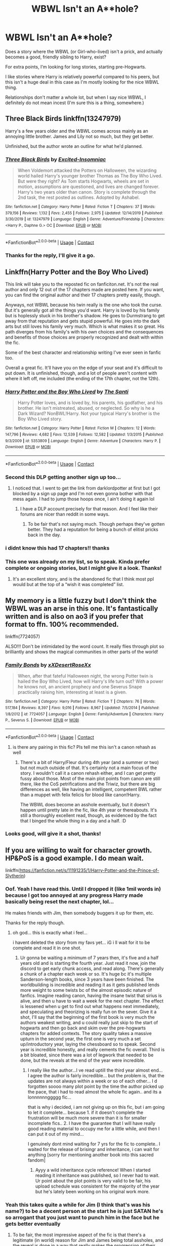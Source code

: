 #+TITLE: WBWL Isn't an A**hole?

* WBWL Isn't an A**hole?
:PROPERTIES:
:Author: SBGinrei
:Score: 52
:DateUnix: 1606976399.0
:DateShort: 2020-Dec-03
:FlairText: Request
:END:
Does a story where the WBWL (or Girl-who-lived) isn't a prick, and actually becomes a good, friendly sibling to Harry, exist?

For extra points, I'm looking for long stories, starting pre-Hogwarts.

I like stories where Harry is relatively powerful compared to his peers, but this isn't a huge deal in this case as I'm mostly looking for the nice WBWL thing.

Relationships don't matter a whole lot, but when I say nice WBWL, I definitely do not mean incest (I'm sure this is a thing, somewhere.)


** Three Black Birds linkffn(13247979)

Harry's a few years older and the WBWL comes across mainly as an annoying little brother. James and Lily not so much, but they get better.

Unfinished, but the author wrote an outline for what he'd planned.
:PROPERTIES:
:Author: streakermaximus
:Score: 23
:DateUnix: 1606977376.0
:DateShort: 2020-Dec-03
:END:

*** [[https://www.fanfiction.net/s/13247979/1/][*/Three Black Birds/*]] by [[https://www.fanfiction.net/u/1517211/Excited-Insomniac][/Excited-Insomniac/]]

#+begin_quote
  When Voldemort attacked the Potters on Halloween, the wizarding world hailed Harry's younger brother Thomas as The Boy Who Lived. But were they right? As Tom starts Hogwarts, wheels are set in motion, assumptions are questioned, and lives are changed forever. Harry's two years older than canon. Story is complete through the 2nd task, the rest posted as outlines. Adopted by Ashabel.
#+end_quote

^{/Site/:} ^{fanfiction.net} ^{*|*} ^{/Category/:} ^{Harry} ^{Potter} ^{*|*} ^{/Rated/:} ^{Fiction} ^{T} ^{*|*} ^{/Chapters/:} ^{37} ^{*|*} ^{/Words/:} ^{379,156} ^{*|*} ^{/Reviews/:} ^{1,132} ^{*|*} ^{/Favs/:} ^{2,455} ^{*|*} ^{/Follows/:} ^{2,975} ^{*|*} ^{/Updated/:} ^{12/14/2019} ^{*|*} ^{/Published/:} ^{3/30/2019} ^{*|*} ^{/id/:} ^{13247979} ^{*|*} ^{/Language/:} ^{English} ^{*|*} ^{/Genre/:} ^{Adventure/Friendship} ^{*|*} ^{/Characters/:} ^{<Harry} ^{P.,} ^{Daphne} ^{G.>} ^{OC} ^{*|*} ^{/Download/:} ^{[[http://www.ff2ebook.com/old/ffn-bot/index.php?id=13247979&source=ff&filetype=epub][EPUB]]} ^{or} ^{[[http://www.ff2ebook.com/old/ffn-bot/index.php?id=13247979&source=ff&filetype=mobi][MOBI]]}

--------------

*FanfictionBot*^{2.0.0-beta} | [[https://github.com/FanfictionBot/reddit-ffn-bot/wiki/Usage][Usage]] | [[https://www.reddit.com/message/compose?to=tusing][Contact]]
:PROPERTIES:
:Author: FanfictionBot
:Score: 3
:DateUnix: 1606977392.0
:DateShort: 2020-Dec-03
:END:


*** Thanks for the reply, I'll give it a go.
:PROPERTIES:
:Author: SBGinrei
:Score: 2
:DateUnix: 1606989093.0
:DateShort: 2020-Dec-03
:END:


** Linkffn(Harry Potter and the Boy Who Lived)

This link will take you to the reposted fic on fanficiton.net. It's not the real author and only 12 out of the 17 chapters made are posted here. If you want, you can find the original author and their 17 chapters pretty easily, though.

Anyways, not WBWL because his twin really is the one who took the curse. But it's generally got all the things you'd want. Harry is loved by his family but is hoplessly stuck in his brother's shadow. He goes to Durmstrang to get away from that reputation and gets stupid powerful. He goes into the dark arts but still loves his family very much. Which is what makes it so great. His path diverges from his family's with his /own/ choices and the consequences and benefits of those choices are properly recognized and dealt with within the fic.

Some of the best character and relationship writing I've ever seen in fanfic too.

Overall a great fic. It'll have you on the edge of your seat and it's difficult to put down. It is unfinished, though, and a lot of people aren't content with where it left off, me included (the ending of the 17th chapter, not the 12th).
:PROPERTIES:
:Author: Katelyn_R_Us
:Score: 15
:DateUnix: 1606988976.0
:DateShort: 2020-Dec-03
:END:

*** [[https://www.fanfiction.net/s/5353809/1/][*/Harry Potter and the Boy Who Lived/*]] by [[https://www.fanfiction.net/u/1239654/The-Santi][/The Santi/]]

#+begin_quote
  Harry Potter loves, and is loved by, his parents, his godfather, and his brother. He isn't mistreated, abused, or neglected. So why is he a Dark Wizard? NonBWL!Harry. Not your typical Harry's brother is the Boy Who Lived story.
#+end_quote

^{/Site/:} ^{fanfiction.net} ^{*|*} ^{/Category/:} ^{Harry} ^{Potter} ^{*|*} ^{/Rated/:} ^{Fiction} ^{M} ^{*|*} ^{/Chapters/:} ^{12} ^{*|*} ^{/Words/:} ^{147,796} ^{*|*} ^{/Reviews/:} ^{4,682} ^{*|*} ^{/Favs/:} ^{12,539} ^{*|*} ^{/Follows/:} ^{12,582} ^{*|*} ^{/Updated/:} ^{1/3/2015} ^{*|*} ^{/Published/:} ^{9/3/2009} ^{*|*} ^{/id/:} ^{5353809} ^{*|*} ^{/Language/:} ^{English} ^{*|*} ^{/Genre/:} ^{Adventure} ^{*|*} ^{/Characters/:} ^{Harry} ^{P.} ^{*|*} ^{/Download/:} ^{[[http://www.ff2ebook.com/old/ffn-bot/index.php?id=5353809&source=ff&filetype=epub][EPUB]]} ^{or} ^{[[http://www.ff2ebook.com/old/ffn-bot/index.php?id=5353809&source=ff&filetype=mobi][MOBI]]}

--------------

*FanfictionBot*^{2.0.0-beta} | [[https://github.com/FanfictionBot/reddit-ffn-bot/wiki/Usage][Usage]] | [[https://www.reddit.com/message/compose?to=tusing][Contact]]
:PROPERTIES:
:Author: FanfictionBot
:Score: 3
:DateUnix: 1606988992.0
:DateShort: 2020-Dec-03
:END:


*** Second this DLP getting another sign up too...
:PROPERTIES:
:Author: HeirGaunt
:Score: 2
:DateUnix: 1606989516.0
:DateShort: 2020-Dec-03
:END:

**** I noticed that. I went to get the link from darklordpotter at first but I got blocked by a sign up page and I'm not even gonna bother with that mess again. I had to jump those hoops once, I ain't doing it again lol
:PROPERTIES:
:Author: Katelyn_R_Us
:Score: 2
:DateUnix: 1606989838.0
:DateShort: 2020-Dec-03
:END:

***** I have a DLP account precisely for that reason. And I feel like their forums are nicer than reddit in some ways.
:PROPERTIES:
:Author: HeirGaunt
:Score: 1
:DateUnix: 1606996765.0
:DateShort: 2020-Dec-03
:END:

****** To be fair that's not saying much. Though perhaps they've gotten better. They had a reputation for being a bunch of elitist pricks back in the day.
:PROPERTIES:
:Author: DrPhobophage
:Score: 6
:DateUnix: 1607009012.0
:DateShort: 2020-Dec-03
:END:


*** i didnt know this had 17 chapters!! thanks
:PROPERTIES:
:Author: modinotmodi
:Score: 2
:DateUnix: 1607004786.0
:DateShort: 2020-Dec-03
:END:


*** This one was already on my list, so to speak. Kinda prefer complete or ongoing stories, but I might give it a look. Thanks!
:PROPERTIES:
:Author: SBGinrei
:Score: 1
:DateUnix: 1606996571.0
:DateShort: 2020-Dec-03
:END:

**** It's an excellent story, and is the abandoned fic that I think most ppl would but at the top of a “wish it was completed” list.
:PROPERTIES:
:Author: SwordOfRome11
:Score: 2
:DateUnix: 1607146443.0
:DateShort: 2020-Dec-05
:END:


** My memory is a little fuzzy but I don't think the WBWL was an arse in this one. It's fantastically written and is also on ao3 if you prefer that format to ffn. 100% recommended.

linkffn(7724057)

ALSO!!! Don't be intimidated by the word count. It really flies through plot so brilliantly and shows the magical communities in other parts of the world!
:PROPERTIES:
:Author: Bellbird1993
:Score: 8
:DateUnix: 1606995466.0
:DateShort: 2020-Dec-03
:END:

*** [[https://www.fanfiction.net/s/7724057/1/][*/Family Bonds/*]] by [[https://www.fanfiction.net/u/1777610/xXDesertRoseXx][/xXDesertRoseXx/]]

#+begin_quote
  When, after that fateful Halloween night, the wrong Potter twin is hailed the Boy Who Lived, how will Harry's life turn out? With a power he knows not, an ancient prophecy and one Severus Snape practically raising him, interesting at least is a given.
#+end_quote

^{/Site/:} ^{fanfiction.net} ^{*|*} ^{/Category/:} ^{Harry} ^{Potter} ^{*|*} ^{/Rated/:} ^{Fiction} ^{T} ^{*|*} ^{/Chapters/:} ^{76} ^{*|*} ^{/Words/:} ^{517,184} ^{*|*} ^{/Reviews/:} ^{8,397} ^{*|*} ^{/Favs/:} ^{9,016} ^{*|*} ^{/Follows/:} ^{8,967} ^{*|*} ^{/Updated/:} ^{7/5/2014} ^{*|*} ^{/Published/:} ^{1/8/2012} ^{*|*} ^{/id/:} ^{7724057} ^{*|*} ^{/Language/:} ^{English} ^{*|*} ^{/Genre/:} ^{Family/Adventure} ^{*|*} ^{/Characters/:} ^{Harry} ^{P.,} ^{Severus} ^{S.} ^{*|*} ^{/Download/:} ^{[[http://www.ff2ebook.com/old/ffn-bot/index.php?id=7724057&source=ff&filetype=epub][EPUB]]} ^{or} ^{[[http://www.ff2ebook.com/old/ffn-bot/index.php?id=7724057&source=ff&filetype=mobi][MOBI]]}

--------------

*FanfictionBot*^{2.0.0-beta} | [[https://github.com/FanfictionBot/reddit-ffn-bot/wiki/Usage][Usage]] | [[https://www.reddit.com/message/compose?to=tusing][Contact]]
:PROPERTIES:
:Author: FanfictionBot
:Score: 3
:DateUnix: 1606995485.0
:DateShort: 2020-Dec-03
:END:

**** is there any pairing in this fic? Pls tell me this isn't a canon rehash as well
:PROPERTIES:
:Author: Po_poy
:Score: 1
:DateUnix: 1607014084.0
:DateShort: 2020-Dec-03
:END:

***** There's a bit of Harry/Fleur during 4th year (and a summer or two) but not much outside of that. It's certainly not a main focus of the story. I wouldn't call it a canon rehash either, and I can get pretty fussy about those. Most of the main plot points from canon are still there, like the CoS petrifications and the Triwiz, but there are big differences as well, like having an intelligent, competent BWL rather than a muppet with felix felicis for blood like canon!Harry.

The WBWL does become an asshole eventually, but it doesn't happen until pretty late in the fic, like 4th year or thereabouts. It's still a thoroughly excellent read, though, as evidenced by the fact that I binged the whole thing in a day and a half. :D
:PROPERTIES:
:Author: Grumplesquishkin
:Score: 2
:DateUnix: 1607125647.0
:DateShort: 2020-Dec-05
:END:


*** Looks good, will give it a shot, thanks!
:PROPERTIES:
:Author: SBGinrei
:Score: 3
:DateUnix: 1606996504.0
:DateShort: 2020-Dec-03
:END:


** If you are willing to wait for character growth. HP&PoS is a good example. I do mean wait.

linkffn([[https://fanfiction.net/s/11191235/1/Harry-Potter-and-the-Prince-of-Slytherin]])
:PROPERTIES:
:Author: awdrgh
:Score: 10
:DateUnix: 1606983685.0
:DateShort: 2020-Dec-03
:END:

*** Oof. Yeah I have read this. Until I dropped it (like 1mil words in) because I got too annoyed at any progress Harry made basically being reset the next chapter, lol...

He makes friends with Jim, then somebody buggers it up for them, etc.

Thanks for the reply though.
:PROPERTIES:
:Author: SBGinrei
:Score: 14
:DateUnix: 1606989075.0
:DateShort: 2020-Dec-03
:END:

**** oh god... this is exactly what i feel...

i havent deleted the story from my favs yet... iG i ll wait for it to be complete and read it in one shot.
:PROPERTIES:
:Author: modinotmodi
:Score: 5
:DateUnix: 1607004737.0
:DateShort: 2020-Dec-03
:END:

***** Ur gonna be waiting a minimum of 7 years then, it's five and a half years old and is starting the fourth year. Just read it now, join the discord to get early chunk access, and read along. There's generally a chunk of a chapter each week or so. It's huge bc it's multiple Sanderson-length books, since 3 years have been finished. The worldbuilding is incredible and reading it as it gets published lends more weight to some twists bc of the almost episodic nature of fanfics. Imagine reading canon, having the insane twist that sirius is alive, and then u have to wait a week for the next chapter. The effect is lessened when u get to find out what happens next immediately, and speculating and theorizing is really fun on the sever. Give it a shot, I'll say that the beginning of the first book is very much the authors weakest writing, and u could really just skip to the start of hogwarts and then go back and skim over the pre-hogwarts chapters for added contexts. The story quality takes a massive upturn in the second year, the first one is very much a set up/introductory year, laying the chessboard so to speak. Second year is incredible honestly, and really cements the fic overall. Third is a bit bloated, since there was a lot of legwork that needed to be done, but the reveals at the end of the year were incredible.
:PROPERTIES:
:Author: SwordOfRome11
:Score: 1
:DateUnix: 1607146897.0
:DateShort: 2020-Dec-05
:END:

****** I really like the author...I ve read uptill the third year almost end... I agree the author is fairly incredible... but the problem is, that the updates are not always within a week or so of each other... I d forgotten soooo many plot point by the time the author picked up the pace, that i had to read almost the whole fic again.. and its a lonnnnnnggggg fic...

that is why i decided, i am not giving up on this fic, but i am going to let it complete... because 1. if it doesn't complete the frustration will be much more severe than it is for smaller incomplete fics.. 2. I have the guarantee that I will have really good reading material to occupy me for a little while, and then I can put it out of my mind...

I genuinely dont mind waiting for 7 yrs for the fic to complete.. I waited for the release of brisingr and inheritance, i can wait for anything [sorry for mentioning another book into this sacred fandom]
:PROPERTIES:
:Author: modinotmodi
:Score: 1
:DateUnix: 1607232914.0
:DateShort: 2020-Dec-06
:END:

******* Ayyy a wild inheritance cycle reference! When I started reading it inheritance was published, so I never had to wait. Ur point about the plot points is very valid to be fair, his upload schedule was consistent for the majority of the year but he's lately been working on his original work more.
:PROPERTIES:
:Author: SwordOfRome11
:Score: 2
:DateUnix: 1607238361.0
:DateShort: 2020-Dec-06
:END:


*** Yeah this takes quite a while for Jim (I think that's was his name?) to be a decent person at the start he is just SATAN he's so arrogant that you just want to punch him in the face but he gets better eventually
:PROPERTIES:
:Author: Ykomat9
:Score: 11
:DateUnix: 1606984617.0
:DateShort: 2020-Dec-03
:END:

**** To be fair, the most impressive aspect of the fic is that there's a legitimate (in world) reason for Jim and James being total assholes, and the reveal is done in a way that really makes the progression of their relationship interesting and unique. It's the best fic when it comes to nuance, aside from Voldemort (so far) every character has fleshed out, sound reasoning for their behavior. From James' behavior, to dumbledore's politics, to the gauntlet of traps, the aurors never coming to investigate the basilisk, and even Peter Pettigrew and how sirius is still imprisoned in Azkaban. Everything makes sense.
:PROPERTIES:
:Author: SwordOfRome11
:Score: 1
:DateUnix: 1607147220.0
:DateShort: 2020-Dec-05
:END:


*** [[https://www.fanfiction.net/s/11191235/1/][*/Harry Potter and the Prince of Slytherin/*]] by [[https://www.fanfiction.net/u/4788805/The-Sinister-Man][/The Sinister Man/]]

#+begin_quote
  Harry Potter was Sorted into Slytherin after a crappy childhood. His brother Jim is believed to be the BWL. Think you know this story? Think again. Year Four starts on 9/1/20. NO romantic pairings prior to Fourth Year. Basically good Dumbledore and Weasleys. Limited bashing (mainly of James).
#+end_quote

^{/Site/:} ^{fanfiction.net} ^{*|*} ^{/Category/:} ^{Harry} ^{Potter} ^{*|*} ^{/Rated/:} ^{Fiction} ^{T} ^{*|*} ^{/Chapters/:} ^{142} ^{*|*} ^{/Words/:} ^{1,134,105} ^{*|*} ^{/Reviews/:} ^{15,732} ^{*|*} ^{/Favs/:} ^{14,599} ^{*|*} ^{/Follows/:} ^{16,400} ^{*|*} ^{/Updated/:} ^{11/2} ^{*|*} ^{/Published/:} ^{4/17/2015} ^{*|*} ^{/id/:} ^{11191235} ^{*|*} ^{/Language/:} ^{English} ^{*|*} ^{/Genre/:} ^{Adventure/Mystery} ^{*|*} ^{/Characters/:} ^{Harry} ^{P.,} ^{Hermione} ^{G.,} ^{Neville} ^{L.,} ^{Theodore} ^{N.} ^{*|*} ^{/Download/:} ^{[[http://www.ff2ebook.com/old/ffn-bot/index.php?id=11191235&source=ff&filetype=epub][EPUB]]} ^{or} ^{[[http://www.ff2ebook.com/old/ffn-bot/index.php?id=11191235&source=ff&filetype=mobi][MOBI]]}

--------------

*FanfictionBot*^{2.0.0-beta} | [[https://github.com/FanfictionBot/reddit-ffn-bot/wiki/Usage][Usage]] | [[https://www.reddit.com/message/compose?to=tusing][Contact]]
:PROPERTIES:
:Author: FanfictionBot
:Score: 2
:DateUnix: 1606983703.0
:DateShort: 2020-Dec-03
:END:


** I feel like I'm always recommending this, but linkffn(Saving Connor) fits perfectly here.

Now, bear in mind this is a very long fic. And there is a good portion of the fic where Connor is a massive asshole - understandably, because he's 13 and his world is crumbling around him. But by the end I would consider him one of my favourite characters, and I don't think I'm alone in that.

As for your other criteria:

1) starts first year, but pre-hogwarts events are plot relevant and come up a lot

2) There are 7 books, and the series is very long

3) you will get a very powerful Harry, don't worry about that
:PROPERTIES:
:Author: monoc_sec
:Score: 6
:DateUnix: 1606992866.0
:DateShort: 2020-Dec-03
:END:

*** This sounds like it could be perfect, thanks alot!
:PROPERTIES:
:Author: SBGinrei
:Score: 1
:DateUnix: 1606996487.0
:DateShort: 2020-Dec-03
:END:


*** [[https://www.fanfiction.net/s/2580283/1/][*/Saving Connor/*]] by [[https://www.fanfiction.net/u/895946/Lightning-on-the-Wave][/Lightning on the Wave/]]

#+begin_quote
  AU, eventual HPDM slash, very Slytherin!Harry. Harry's twin Connor is the Boy Who Lived, and Harry is devoted to protecting him by making himself look ordinary. But certain people won't let Harry stay in the shadows... COMPLETE
#+end_quote

^{/Site/:} ^{fanfiction.net} ^{*|*} ^{/Category/:} ^{Harry} ^{Potter} ^{*|*} ^{/Rated/:} ^{Fiction} ^{M} ^{*|*} ^{/Chapters/:} ^{22} ^{*|*} ^{/Words/:} ^{81,263} ^{*|*} ^{/Reviews/:} ^{1,986} ^{*|*} ^{/Favs/:} ^{6,458} ^{*|*} ^{/Follows/:} ^{1,851} ^{*|*} ^{/Updated/:} ^{10/5/2005} ^{*|*} ^{/Published/:} ^{9/15/2005} ^{*|*} ^{/Status/:} ^{Complete} ^{*|*} ^{/id/:} ^{2580283} ^{*|*} ^{/Language/:} ^{English} ^{*|*} ^{/Genre/:} ^{Adventure} ^{*|*} ^{/Characters/:} ^{Harry} ^{P.} ^{*|*} ^{/Download/:} ^{[[http://www.ff2ebook.com/old/ffn-bot/index.php?id=2580283&source=ff&filetype=epub][EPUB]]} ^{or} ^{[[http://www.ff2ebook.com/old/ffn-bot/index.php?id=2580283&source=ff&filetype=mobi][MOBI]]}

--------------

*FanfictionBot*^{2.0.0-beta} | [[https://github.com/FanfictionBot/reddit-ffn-bot/wiki/Usage][Usage]] | [[https://www.reddit.com/message/compose?to=tusing][Contact]]
:PROPERTIES:
:Author: FanfictionBot
:Score: 0
:DateUnix: 1606992887.0
:DateShort: 2020-Dec-03
:END:


** linkffn(13681576)
:PROPERTIES:
:Author: KonoCrowleyDa
:Score: 2
:DateUnix: 1607008356.0
:DateShort: 2020-Dec-03
:END:

*** [[https://www.fanfiction.net/s/13681576/1/][*/Fellowship of the Potters/*]] by [[https://www.fanfiction.net/u/13827438/ubiquitouslyverbose][/ubiquitouslyverbose/]]

#+begin_quote
  Harry Potter was raised in an orphanage, aware but confused about his magical powers. Near his eleventh birthday, he discovers he has a twin sister raised by abusive relatives for reasons he does not understand. Yearning for a family, he delves into a messy and violent Magical Britain that is yet to shrug off the effects of the latest blood war. No bashing.
#+end_quote

^{/Site/:} ^{fanfiction.net} ^{*|*} ^{/Category/:} ^{Harry} ^{Potter} ^{*|*} ^{/Rated/:} ^{Fiction} ^{T} ^{*|*} ^{/Chapters/:} ^{11} ^{*|*} ^{/Words/:} ^{73,086} ^{*|*} ^{/Reviews/:} ^{197} ^{*|*} ^{/Favs/:} ^{569} ^{*|*} ^{/Follows/:} ^{824} ^{*|*} ^{/Updated/:} ^{11/17} ^{*|*} ^{/Published/:} ^{8/26} ^{*|*} ^{/id/:} ^{13681576} ^{*|*} ^{/Language/:} ^{English} ^{*|*} ^{/Characters/:} ^{Harry} ^{P.,} ^{Neville} ^{L.,} ^{OC,} ^{Daphne} ^{G.} ^{*|*} ^{/Download/:} ^{[[http://www.ff2ebook.com/old/ffn-bot/index.php?id=13681576&source=ff&filetype=epub][EPUB]]} ^{or} ^{[[http://www.ff2ebook.com/old/ffn-bot/index.php?id=13681576&source=ff&filetype=mobi][MOBI]]}

--------------

*FanfictionBot*^{2.0.0-beta} | [[https://github.com/FanfictionBot/reddit-ffn-bot/wiki/Usage][Usage]] | [[https://www.reddit.com/message/compose?to=tusing][Contact]]
:PROPERTIES:
:Author: FanfictionBot
:Score: 1
:DateUnix: 1607008375.0
:DateShort: 2020-Dec-03
:END:


*** It is written no bashing but bashes Dumbledore thoroughly.
:PROPERTIES:
:Author: OccasionRepulsive112
:Score: 1
:DateUnix: 1610391597.0
:DateShort: 2021-Jan-11
:END:


** The problem is, most of the time when the WBWL isn't a pampered b*tch, for me at least, Harry becomes the assh*le.
:PROPERTIES:
:Author: sherbsnut
:Score: 3
:DateUnix: 1606998959.0
:DateShort: 2020-Dec-03
:END:


** linkffn(I'm not a hero) has them become friends pretty soon. It also somehow manages to make the cliches less annoying then usual.
:PROPERTIES:
:Author: Myreque_BTW
:Score: 1
:DateUnix: 1607007861.0
:DateShort: 2020-Dec-03
:END:

*** It is one of the best and personally my favorite Harry Potter fanfiction in the WBWL trope.
:PROPERTIES:
:Author: OccasionRepulsive112
:Score: 1
:DateUnix: 1610391654.0
:DateShort: 2021-Jan-11
:END:


** [deleted]
:PROPERTIES:
:Score: 1
:DateUnix: 1607013107.0
:DateShort: 2020-Dec-03
:END:

*** [[https://www.fanfiction.net/s/2913149/1/][*/The Darkness Within/*]] by [[https://www.fanfiction.net/u/1034541/Kurinoone][/Kurinoone/]]

#+begin_quote
  What if Wormtail hadn't told Lord Voldemort the Potters hideout. What if he took Harry straight to him instead? A Dark Harry fanfic. AU Mild HG
#+end_quote

^{/Site/:} ^{fanfiction.net} ^{*|*} ^{/Category/:} ^{Harry} ^{Potter} ^{*|*} ^{/Rated/:} ^{Fiction} ^{T} ^{*|*} ^{/Chapters/:} ^{65} ^{*|*} ^{/Words/:} ^{364,868} ^{*|*} ^{/Reviews/:} ^{7,752} ^{*|*} ^{/Favs/:} ^{10,559} ^{*|*} ^{/Follows/:} ^{3,759} ^{*|*} ^{/Updated/:} ^{12/24/2006} ^{*|*} ^{/Published/:} ^{4/26/2006} ^{*|*} ^{/Status/:} ^{Complete} ^{*|*} ^{/id/:} ^{2913149} ^{*|*} ^{/Language/:} ^{English} ^{*|*} ^{/Genre/:} ^{Adventure/Angst} ^{*|*} ^{/Characters/:} ^{Harry} ^{P.,} ^{Voldemort} ^{*|*} ^{/Download/:} ^{[[http://www.ff2ebook.com/old/ffn-bot/index.php?id=2913149&source=ff&filetype=epub][EPUB]]} ^{or} ^{[[http://www.ff2ebook.com/old/ffn-bot/index.php?id=2913149&source=ff&filetype=mobi][MOBI]]}

--------------

*FanfictionBot*^{2.0.0-beta} | [[https://github.com/FanfictionBot/reddit-ffn-bot/wiki/Usage][Usage]] | [[https://www.reddit.com/message/compose?to=tusing][Contact]]
:PROPERTIES:
:Author: FanfictionBot
:Score: 0
:DateUnix: 1607013130.0
:DateShort: 2020-Dec-03
:END:

**** Sorry, forgot to put in the rewrite one. This one is the old one
:PROPERTIES:
:Author: H_S_P
:Score: 1
:DateUnix: 1607013233.0
:DateShort: 2020-Dec-03
:END:


** (New post with correct fiction) One of my personal favorite fan fictions is this one: linkffn(5957714) where Harry was kidnapped by wormtail and brought to Voldemort rather than him coming to kill him. James and lily live and the other son is called the boy who lived. Harry is raised by Voldemort and Bellatrix. The story is very good and has a couple sequels, one much better than the other.
:PROPERTIES:
:Author: H_S_P
:Score: 1
:DateUnix: 1607013311.0
:DateShort: 2020-Dec-03
:END:

*** [[https://www.fanfiction.net/s/5957714/1/][*/The Darkness Within:The Rewrite/*]] by [[https://www.fanfiction.net/u/1034541/Kurinoone][/Kurinoone/]]

#+begin_quote
  A rewrite of the first part in my Dark Prince Trilogy. What if Wormtail hadn't told Lord Voldemort the Potters hideout. What if he took Harry straight to him instead? Book One of the Dark Prince Trilogy.
#+end_quote

^{/Site/:} ^{fanfiction.net} ^{*|*} ^{/Category/:} ^{Harry} ^{Potter} ^{*|*} ^{/Rated/:} ^{Fiction} ^{T} ^{*|*} ^{/Chapters/:} ^{57} ^{*|*} ^{/Words/:} ^{359,288} ^{*|*} ^{/Reviews/:} ^{2,718} ^{*|*} ^{/Favs/:} ^{3,543} ^{*|*} ^{/Follows/:} ^{3,460} ^{*|*} ^{/Updated/:} ^{3/28} ^{*|*} ^{/Published/:} ^{5/9/2010} ^{*|*} ^{/id/:} ^{5957714} ^{*|*} ^{/Language/:} ^{English} ^{*|*} ^{/Genre/:} ^{Adventure/Angst} ^{*|*} ^{/Characters/:} ^{Harry} ^{P.,} ^{Voldemort} ^{*|*} ^{/Download/:} ^{[[http://www.ff2ebook.com/old/ffn-bot/index.php?id=5957714&source=ff&filetype=epub][EPUB]]} ^{or} ^{[[http://www.ff2ebook.com/old/ffn-bot/index.php?id=5957714&source=ff&filetype=mobi][MOBI]]}

--------------

*FanfictionBot*^{2.0.0-beta} | [[https://github.com/FanfictionBot/reddit-ffn-bot/wiki/Usage][Usage]] | [[https://www.reddit.com/message/compose?to=tusing][Contact]]
:PROPERTIES:
:Author: FanfictionBot
:Score: 1
:DateUnix: 1607013329.0
:DateShort: 2020-Dec-03
:END:


** A good one i read recently is linkffn(13251826), its really really good and the author has other story, that are a nice read too (and he's still updating regularly), don't click away after the first few chapters because harry is a real dick in them, but i can assure you it gets better
:PROPERTIES:
:Author: Lord_Cthulhu_the_one
:Score: 1
:DateUnix: 1607027041.0
:DateShort: 2020-Dec-03
:END:

*** [[https://www.fanfiction.net/s/13251826/1/][*/I'm not a hero/*]] by [[https://www.fanfiction.net/u/11649002/JustBored21][/JustBored21/]]

#+begin_quote
  James and Lily have been put into a coma, Adrian Potter is the boy-who-lived, Dumbledore raises him and drops his twin at his aunts. Harry the twin brother of the boy-who-lived comes to Hogwarts and gets sorted into Slytherin. Harry is different from what anyone expecting and he holds a few secrets. Dumbledore bashing, select Weasley bashing, Hermione bashing. (HarryxDaphne)
#+end_quote

^{/Site/:} ^{fanfiction.net} ^{*|*} ^{/Category/:} ^{Harry} ^{Potter} ^{*|*} ^{/Rated/:} ^{Fiction} ^{M} ^{*|*} ^{/Chapters/:} ^{51} ^{*|*} ^{/Words/:} ^{259,480} ^{*|*} ^{/Reviews/:} ^{1,179} ^{*|*} ^{/Favs/:} ^{3,352} ^{*|*} ^{/Follows/:} ^{2,395} ^{*|*} ^{/Updated/:} ^{11/6/2019} ^{*|*} ^{/Published/:} ^{4/3/2019} ^{*|*} ^{/Status/:} ^{Complete} ^{*|*} ^{/id/:} ^{13251826} ^{*|*} ^{/Language/:} ^{English} ^{*|*} ^{/Genre/:} ^{Adventure/Romance} ^{*|*} ^{/Download/:} ^{[[http://www.ff2ebook.com/old/ffn-bot/index.php?id=13251826&source=ff&filetype=epub][EPUB]]} ^{or} ^{[[http://www.ff2ebook.com/old/ffn-bot/index.php?id=13251826&source=ff&filetype=mobi][MOBI]]}

--------------

*FanfictionBot*^{2.0.0-beta} | [[https://github.com/FanfictionBot/reddit-ffn-bot/wiki/Usage][Usage]] | [[https://www.reddit.com/message/compose?to=tusing][Contact]]
:PROPERTIES:
:Author: FanfictionBot
:Score: 1
:DateUnix: 1607027058.0
:DateShort: 2020-Dec-03
:END:


** HP and the BWL is probably one of the best fics in this category, you can find plagiarized versions on ao3 and ffn if you search for the later chapters
:PROPERTIES:
:Author: TheThirdIncursion
:Score: 1
:DateUnix: 1607032265.0
:DateShort: 2020-Dec-04
:END:


** linkffn(Subversion) has this, hands down some of the best writing and worldbuilding of any fic I've read. Unfortunately seems to be on hiatus.
:PROPERTIES:
:Author: francoisschubert
:Score: 1
:DateUnix: 1607033827.0
:DateShort: 2020-Dec-04
:END:

*** wrong fic, linkffn(Subversion by Myricle)
:PROPERTIES:
:Author: francoisschubert
:Score: 2
:DateUnix: 1607037502.0
:DateShort: 2020-Dec-04
:END:

**** [[https://www.fanfiction.net/s/12957404/1/][*/Subversion/*]] by [[https://www.fanfiction.net/u/4812200/Myricle][/Myricle/]]

#+begin_quote
  When Voldemort was vanquished, Harry inherited the Dark Lord's prodigious mental abilities but hides them for fear of attracting unwanted attention. His twin brother Jim inherited Voldemort's magical power and was hailed as the Boy Who Lived. Sound familiar? Check the title. Starts in Year 4. AU.
#+end_quote

^{/Site/:} ^{fanfiction.net} ^{*|*} ^{/Category/:} ^{Harry} ^{Potter} ^{*|*} ^{/Rated/:} ^{Fiction} ^{T} ^{*|*} ^{/Chapters/:} ^{7} ^{*|*} ^{/Words/:} ^{76,160} ^{*|*} ^{/Reviews/:} ^{150} ^{*|*} ^{/Favs/:} ^{558} ^{*|*} ^{/Follows/:} ^{726} ^{*|*} ^{/Updated/:} ^{6/18/2019} ^{*|*} ^{/Published/:} ^{6/3/2018} ^{*|*} ^{/id/:} ^{12957404} ^{*|*} ^{/Language/:} ^{English} ^{*|*} ^{/Characters/:} ^{Harry} ^{P.,} ^{Draco} ^{M.,} ^{Theodore} ^{N.,} ^{Daphne} ^{G.} ^{*|*} ^{/Download/:} ^{[[http://www.ff2ebook.com/old/ffn-bot/index.php?id=12957404&source=ff&filetype=epub][EPUB]]} ^{or} ^{[[http://www.ff2ebook.com/old/ffn-bot/index.php?id=12957404&source=ff&filetype=mobi][MOBI]]}

--------------

*FanfictionBot*^{2.0.0-beta} | [[https://github.com/FanfictionBot/reddit-ffn-bot/wiki/Usage][Usage]] | [[https://www.reddit.com/message/compose?to=tusing][Contact]]
:PROPERTIES:
:Author: FanfictionBot
:Score: 2
:DateUnix: 1607037521.0
:DateShort: 2020-Dec-04
:END:


*** [[https://www.fanfiction.net/s/13323233/1/][*/Subversion/*]] by [[https://www.fanfiction.net/u/10556933/ViiA01][/ViiA01/]]

#+begin_quote
  Sakura was Konoha's golden girl, perfectly polished with a shiny smile to match. But as she looked up at him, playing at innocent with big eyes, plush lower lip caught between her teeth, Shisui thinks maybe he doesn't know a goddamn thing about Sakura Haruno. And that's almost as sexy as that super strength of hers. It's not love, but it sure is fun.
#+end_quote

^{/Site/:} ^{fanfiction.net} ^{*|*} ^{/Category/:} ^{Naruto} ^{*|*} ^{/Rated/:} ^{Fiction} ^{M} ^{*|*} ^{/Chapters/:} ^{4} ^{*|*} ^{/Words/:} ^{15,215} ^{*|*} ^{/Reviews/:} ^{86} ^{*|*} ^{/Favs/:} ^{222} ^{*|*} ^{/Follows/:} ^{322} ^{*|*} ^{/Updated/:} ^{9/9/2019} ^{*|*} ^{/Published/:} ^{6/28/2019} ^{*|*} ^{/id/:} ^{13323233} ^{*|*} ^{/Language/:} ^{English} ^{*|*} ^{/Genre/:} ^{Romance} ^{*|*} ^{/Characters/:} ^{<Shisui} ^{U.,} ^{Sakura} ^{H.>} ^{*|*} ^{/Download/:} ^{[[http://www.ff2ebook.com/old/ffn-bot/index.php?id=13323233&source=ff&filetype=epub][EPUB]]} ^{or} ^{[[http://www.ff2ebook.com/old/ffn-bot/index.php?id=13323233&source=ff&filetype=mobi][MOBI]]}

--------------

*FanfictionBot*^{2.0.0-beta} | [[https://github.com/FanfictionBot/reddit-ffn-bot/wiki/Usage][Usage]] | [[https://www.reddit.com/message/compose?to=tusing][Contact]]
:PROPERTIES:
:Author: FanfictionBot
:Score: 1
:DateUnix: 1607033854.0
:DateShort: 2020-Dec-04
:END:


** Linkffn(Antithesis)

They don't really KNOW they are siblings, but Skylar really is a good guy. Definitely recommend 1000000 times.
:PROPERTIES:
:Author: HarryPotterIsAmazing
:Score: 1
:DateUnix: 1607360438.0
:DateShort: 2020-Dec-07
:END:

*** [[https://www.fanfiction.net/s/12021325/1/][*/Antithesis/*]] by [[https://www.fanfiction.net/u/2317158/Oceanbreeze7][/Oceanbreeze7/]]

#+begin_quote
  Revenge is the misguided attempt to transform shame and pain into pride. Being forsaken and neglected, ignored and forgotten, revenge seems a fairly competent obligation. Good thing he's going to make his brother pay. Dark!Harry! Slytherin!Harry! WrongBoyWhoLived.
#+end_quote

^{/Site/:} ^{fanfiction.net} ^{*|*} ^{/Category/:} ^{Harry} ^{Potter} ^{*|*} ^{/Rated/:} ^{Fiction} ^{T} ^{*|*} ^{/Chapters/:} ^{81} ^{*|*} ^{/Words/:} ^{483,433} ^{*|*} ^{/Reviews/:} ^{2,099} ^{*|*} ^{/Favs/:} ^{3,615} ^{*|*} ^{/Follows/:} ^{3,446} ^{*|*} ^{/Updated/:} ^{10/31/2018} ^{*|*} ^{/Published/:} ^{6/27/2016} ^{*|*} ^{/Status/:} ^{Complete} ^{*|*} ^{/id/:} ^{12021325} ^{*|*} ^{/Language/:} ^{English} ^{*|*} ^{/Genre/:} ^{Hurt/Comfort/Angst} ^{*|*} ^{/Characters/:} ^{Harry} ^{P.,} ^{Voldemort} ^{*|*} ^{/Download/:} ^{[[http://www.ff2ebook.com/old/ffn-bot/index.php?id=12021325&source=ff&filetype=epub][EPUB]]} ^{or} ^{[[http://www.ff2ebook.com/old/ffn-bot/index.php?id=12021325&source=ff&filetype=mobi][MOBI]]}

--------------

*FanfictionBot*^{2.0.0-beta} | [[https://github.com/FanfictionBot/reddit-ffn-bot/wiki/Usage][Usage]] | [[https://www.reddit.com/message/compose?to=tusing][Contact]]
:PROPERTIES:
:Author: FanfictionBot
:Score: 1
:DateUnix: 1607360461.0
:DateShort: 2020-Dec-07
:END:


** linkffn(12021325) Antithesis one of the best WBWL stories you will ever read.
:PROPERTIES:
:Author: OccasionRepulsive112
:Score: 1
:DateUnix: 1610391519.0
:DateShort: 2021-Jan-11
:END:

*** [[https://www.fanfiction.net/s/12021325/1/][*/Antithesis/*]] by [[https://www.fanfiction.net/u/2317158/Oceanbreeze7][/Oceanbreeze7/]]

#+begin_quote
  Revenge is the misguided attempt to transform shame and pain into pride. Being forsaken and neglected, ignored and forgotten, revenge seems a fairly competent obligation. Good thing he's going to make his brother pay. Dark!Harry! Slytherin!Harry! WrongBoyWhoLived.
#+end_quote

^{/Site/:} ^{fanfiction.net} ^{*|*} ^{/Category/:} ^{Harry} ^{Potter} ^{*|*} ^{/Rated/:} ^{Fiction} ^{T} ^{*|*} ^{/Chapters/:} ^{81} ^{*|*} ^{/Words/:} ^{483,433} ^{*|*} ^{/Reviews/:} ^{2,113} ^{*|*} ^{/Favs/:} ^{3,680} ^{*|*} ^{/Follows/:} ^{3,484} ^{*|*} ^{/Updated/:} ^{Oct} ^{31,} ^{2018} ^{*|*} ^{/Published/:} ^{Jun} ^{27,} ^{2016} ^{*|*} ^{/Status/:} ^{Complete} ^{*|*} ^{/id/:} ^{12021325} ^{*|*} ^{/Language/:} ^{English} ^{*|*} ^{/Genre/:} ^{Hurt/Comfort/Angst} ^{*|*} ^{/Characters/:} ^{Harry} ^{P.,} ^{Voldemort} ^{*|*} ^{/Download/:} ^{[[http://www.ff2ebook.com/old/ffn-bot/index.php?id=12021325&source=ff&filetype=epub][EPUB]]} ^{or} ^{[[http://www.ff2ebook.com/old/ffn-bot/index.php?id=12021325&source=ff&filetype=mobi][MOBI]]}

--------------

*FanfictionBot*^{2.0.0-beta} | [[https://github.com/FanfictionBot/reddit-ffn-bot/wiki/Usage][Usage]] | [[https://www.reddit.com/message/compose?to=tusing][Contact]]
:PROPERTIES:
:Author: FanfictionBot
:Score: 1
:DateUnix: 1610391536.0
:DateShort: 2021-Jan-11
:END:


** It's slash if ur ok with that

Linkffn([[https://www.fanfiction.net/s/12597395]])
:PROPERTIES:
:Author: HungryLumaLuvsCats
:Score: 1
:DateUnix: 1606990397.0
:DateShort: 2020-Dec-03
:END:

*** [[https://www.fanfiction.net/s/12597395/1/][*/His Twenty-Eighth Life/*]] by [[https://www.fanfiction.net/u/1265079/Lomonaaeren][/Lomonaaeren/]]

#+begin_quote
  HPLV. Harry Potter has been reborn again and again into new bodies as the Master of Death---but he has always helped to defeat Voldemort in each new world. Now his slightly older brother is the target of the prophecy, and Harry assumes his role is to support Jonathan. At least, that's what he thinks until Voldemort kidnaps him that Halloween night.
#+end_quote

^{/Site/:} ^{fanfiction.net} ^{*|*} ^{/Category/:} ^{Harry} ^{Potter} ^{*|*} ^{/Rated/:} ^{Fiction} ^{M} ^{*|*} ^{/Chapters/:} ^{74} ^{*|*} ^{/Words/:} ^{232,217} ^{*|*} ^{/Reviews/:} ^{2,406} ^{*|*} ^{/Favs/:} ^{3,046} ^{*|*} ^{/Follows/:} ^{3,620} ^{*|*} ^{/Updated/:} ^{10/17} ^{*|*} ^{/Published/:} ^{8/1/2017} ^{*|*} ^{/id/:} ^{12597395} ^{*|*} ^{/Language/:} ^{English} ^{*|*} ^{/Genre/:} ^{Drama/Angst} ^{*|*} ^{/Characters/:} ^{<Harry} ^{P.,} ^{Voldemort>} ^{*|*} ^{/Download/:} ^{[[http://www.ff2ebook.com/old/ffn-bot/index.php?id=12597395&source=ff&filetype=epub][EPUB]]} ^{or} ^{[[http://www.ff2ebook.com/old/ffn-bot/index.php?id=12597395&source=ff&filetype=mobi][MOBI]]}

--------------

*FanfictionBot*^{2.0.0-beta} | [[https://github.com/FanfictionBot/reddit-ffn-bot/wiki/Usage][Usage]] | [[https://www.reddit.com/message/compose?to=tusing][Contact]]
:PROPERTIES:
:Author: FanfictionBot
:Score: 1
:DateUnix: 1606990415.0
:DateShort: 2020-Dec-03
:END:


*** I'll put it on the list, thanks!
:PROPERTIES:
:Author: SBGinrei
:Score: 1
:DateUnix: 1606996534.0
:DateShort: 2020-Dec-03
:END:
